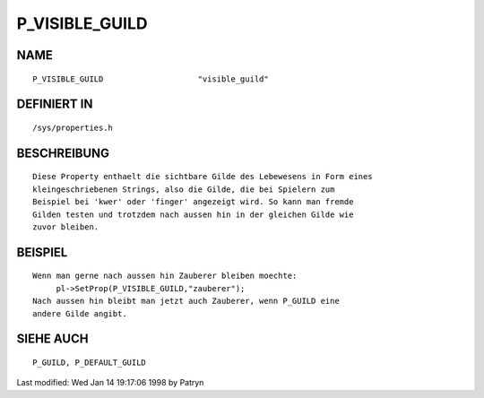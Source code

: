 P_VISIBLE_GUILD
===============

NAME
----
::

     P_VISIBLE_GUILD			"visible_guild"                       

DEFINIERT IN
------------
::

     /sys/properties.h

BESCHREIBUNG
------------
::

     Diese Property enthaelt die sichtbare Gilde des Lebewesens in Form eines
     kleingeschriebenen Strings, also die Gilde, die bei Spielern zum
     Beispiel bei 'kwer' oder 'finger' angezeigt wird. So kann man fremde
     Gilden testen und trotzdem nach aussen hin in der gleichen Gilde wie
     zuvor bleiben.

BEISPIEL
--------
::

     Wenn man gerne nach aussen hin Zauberer bleiben moechte:
	  pl->SetProp(P_VISIBLE_GUILD,"zauberer");
     Nach aussen hin bleibt man jetzt auch Zauberer, wenn P_GUILD eine
     andere Gilde angibt.

SIEHE AUCH
----------
::

     P_GUILD, P_DEFAULT_GUILD


Last modified: Wed Jan 14 19:17:06 1998 by Patryn

